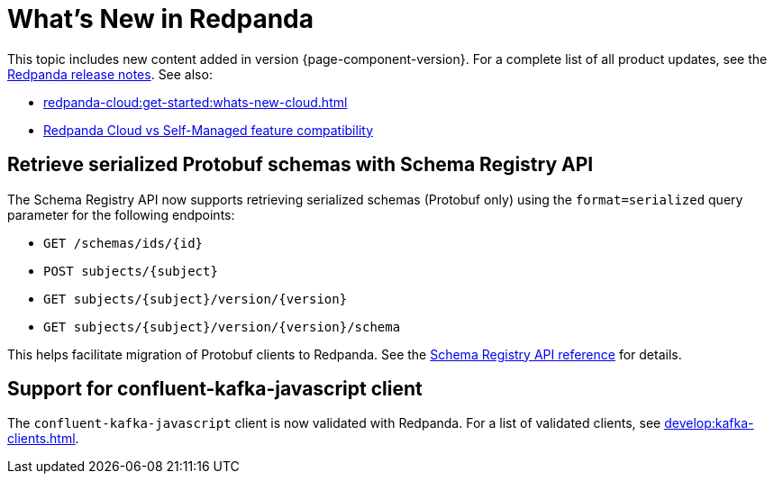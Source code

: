 = What's New in Redpanda
:description: Summary of new features and updates in this Redpanda release.
:page-aliases: get-started:whats-new-233.adoc, get-started:whats-new-241.adoc, get-started:whats-new.adoc

This topic includes new content added in version {page-component-version}. For a complete list of all product updates, see the https://github.com/redpanda-data/redpanda/releases/[Redpanda release notes^]. See also:

* xref:redpanda-cloud:get-started:whats-new-cloud.adoc[]
* xref:redpanda-cloud:get-started:cloud-overview.adoc#redpanda-cloud-vs-self-managed-feature-compatibility[Redpanda Cloud vs Self-Managed feature compatibility]

== Retrieve serialized Protobuf schemas with Schema Registry API

The Schema Registry API now supports retrieving serialized schemas (Protobuf only) using the `format=serialized` query parameter for the following endpoints:

- `GET /schemas/ids/\{id}`
- `POST subjects/\{subject}`
- `GET subjects/\{subject}/version/\{version}`
- `GET subjects/\{subject}/version/\{version}/schema`

This helps facilitate migration of Protobuf clients to Redpanda. See the xref:api:ROOT:schema-registry-api.adoc[Schema Registry API reference] for details.

== Support for confluent-kafka-javascript client

The `confluent-kafka-javascript` client is now validated with Redpanda. For a list of validated clients, see xref:develop:kafka-clients.adoc[].

